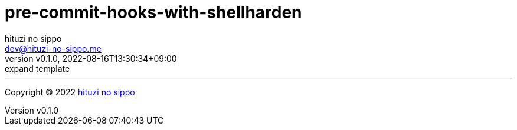 = pre-commit-hooks-with-shellharden
:author: hituzi no sippo
:email: dev@hituzi-no-sippo.me
:revnumber: v0.1.0
:revdate: 2022-08-16T13:30:34+09:00
:revremark: expand template
:description: README for {doctitle}
:copyright: Copyright (C) 2022 {author}
// Custom Attributes
:creation_date: 2022-08-16T13:30:34+09:00



'''

:author_link: link:https://github.com/hituzi-no-sippo[{author}^]
Copyright (C) 2022 {author_link}
